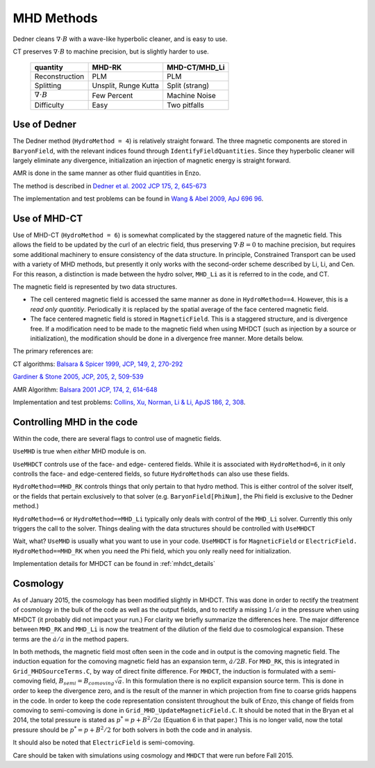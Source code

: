 .. _mhd_methods:

MHD Methods
===========

Dedner cleans :math:`\nabla \cdot B` with a wave-like hyperbolic cleaner, and is
easy to use.  

CT preserves :math:`\nabla \cdot B` to machine precision, but is slightly harder to use.


    ====================== ==================== ===============
    quantity               MHD-RK               MHD-CT/MHD_Li
    ====================== ==================== ===============
    Reconstruction         PLM                  PLM
    Splitting              Unsplit, Runge Kutta Split (strang)
    :math:`\nabla \cdot B` Few Percent          Machine Noise
    Difficulty             Easy                 Two pitfalls 
    ====================== ==================== ===============

Use of Dedner
------------- 

The Dedner method (``HydroMethod = 4``) is relatively straight forward.
The three magnetic components are stored in ``BaryonField``, with the relevant
indices found through ``IdentifyFieldQuantities``.  Since they hyperbolic
cleaner will largely eliminate any divergence, initialization an injection of
magnetic energy is straight forward.

AMR is done in the same manner as other fluid quantities in Enzo.

The method is described in `Dedner et al. 2002 JCP 175, 2, 645-673
<http://adsabs.harvard.edu/abs/2002JCoPh.175..645D>`_

The implementation and test problems can be found in `Wang & Abel 2009, ApJ 696 96 <http://adsabs.harvard.edu/abs/2009ApJ...696...96W>`_.


Use of MHD-CT
-------------

Use of MHD-CT (``HydroMethod = 6``) is somewhat complicated by the staggered nature of the magnetic field.  This allows the
field to be updated by the curl of an electric field, thus preserving
:math:`\nabla \cdot B = 0` to machine precision, but requires some additional
machinery to ensure consistency of the data structure.  In principle,
Constrained Transport can be used with a variety of MHD methods, but presently
it only works with the second-order scheme described by Li, Li, and Cen.  For
this reason, a distinction is made between the hydro solver, ``MHD_Li`` as it is
referred to in the code, and CT.

The magnetic field is represented by two data structures.  

- The cell centered magnetic field is accessed the same manner as done in
  ``HydroMethod==4``.  However, this is a *read only quantitiy*.  Periodically
  it is replaced by the spatial average of the face centered magnetic field.
  
- The face centered magnetic field is stored in ``MagneticField``.  This is a
  staggered structure, and is divergence free.  If a modification need to be made
  to the magnetic field when using MHDCT (such as injection by a source or
  initialization), the modification should be done in a divergence free manner.
  More details below.

The primary references are:

CT algorithms: 
`Balsara & Spicer 1999, JCP, 149, 2, 270-292
<http://adsabs.harvard.edu/abs/1999JCoPh.149..270B>`_

`Gardiner & Stone 2005, JCP, 205, 2, 509-539
<http://adsabs.harvard.edu/abs/2005JCoPh.205..509G>`_

AMR Algorithm:
`Balsara 2001 JCP, 174, 2, 614-648
<http://adsabs.harvard.edu/abs/2001JCoPh.174..614B>`_

Implementation and test problems:
`Collins, Xu, Norman, Li & Li, ApJS 186, 2, 308
<http://adsabs.harvard.edu/abs/2010ApJS..186..308C>`_.

Controlling MHD in the code
---------------------------

Within the code, there are several flags to control use of magnetic fields.

``UseMHD`` is true when *either* MHD module is on.  

``UseMHDCT``  controls use of the face- and
edge- centered fields.  While it is associated with ``HydroMethod=6``, in
it only controlls the face- and edge-centered fields, so future ``HydroMethods``
can also use these fields.  

``HydroMethod==MHD_RK`` controls things that only pertain
to that hydro method.  This is either control of the solver itself, or the
fields that pertain exclusively to that solver 
(e.g. ``BaryonField[PhiNum]``, the Phi field is exclusive to the Dedner method.)

``HydroMethod==6`` or ``HydroMethod==MHD_Li`` typically only deals with control of the ``MHD_Li`` solver.  Currently this only triggers the call to the solver.  Things dealing with the data structures should be controlled with ``UseMHDCT``

Wait, what?  ``UseMHD`` is usually what you want to use in your code.  ``UseMHDCT`` is for
``MagneticField`` or ``ElectricField.``  ``HydroMethod==MHD_RK`` when you need
the Phi field, which you only really need for initialization.

Implementation details for MHDCT can be found in :ref:`mhdct_details`

Cosmology
---------

As of January 2015, the cosmology has been modified slightly in MHDCT.  This was
done in order to rectify the treatment of cosmology in the bulk of the code as
well as the output fields, and to rectify a missing :math:`1/a` in the pressure
when using MHDCT (it probably did not impact your run.)  For clarity we briefly
summarize the differences here.  The major difference between ``MHD_RK`` and
``MHD_Li`` is now the treatment of the dilution of the field due to cosmological
expansion.  These terms are the :math:`\dot{a}/a` in the method papers.

In both methods, the magnetic field most often seen in the code and in output is
the comoving magnetic field.  The induction equation for the comoving magnetic
field has an expansion term, :math:`\dot{a}/2 B`.  For ``MHD_RK``, this is
integrated in ``Grid_MHDSourceTerms.C``, by way
of direct finite difference.  For ``MHDCT``, the induction is formulated with a
semi-comoving field, :math:`B_{semi} = B_{comoving} \sqrt{a}`.  In this
formulation there is no explicit expansion source term.  This is done in order
to keep the divergence zero, and is the result of the manner in which
projection from fine to coarse grids happens in the code.   In order to keep the
code representation consistent throughout the bulk of Enzo, this change of
fields from comoving to semi-comoving is done in
``Grid_MHD_UpdateMagneticField.C``.   It should be noted that in the Bryan et al
2014, the total pressure is stated as :math:`p^* = p + B^2/2a` (Equation 6 in
that paper.)  This is no
longer valid, now the total pressure should be :math:`p^* = p + B^2/2` for both
solvers in both the code and in analysis.

It should also be noted that ``ElectricField`` is semi-comoving.

Care should be taken with simulations using cosmology and ``MHDCT`` that were
run before Fall 2015.

